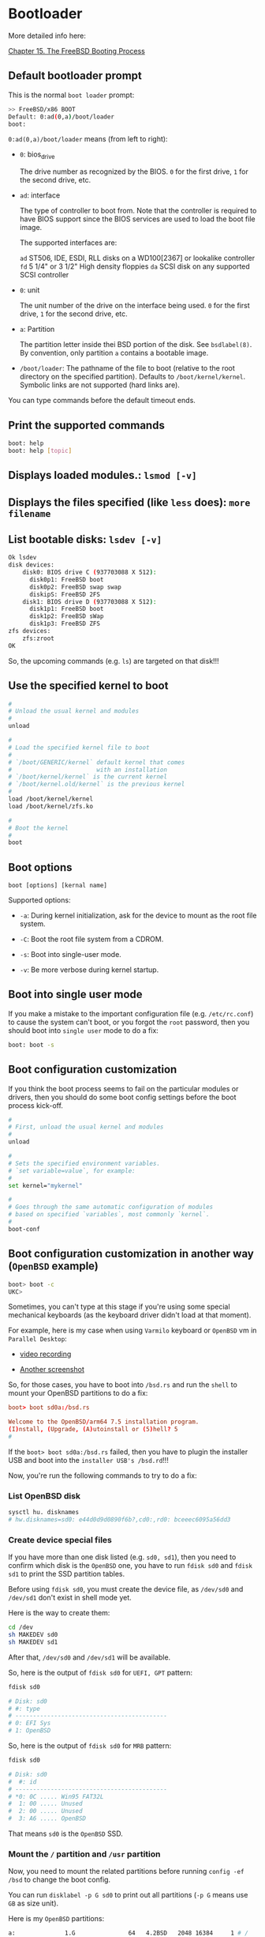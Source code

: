 * Bootloader

More detailed info here:

[[https://docs.freebsd.org/en/books/handbook/boot/][Chapter 15. The FreeBSD Booting Process]]


**  Default bootloader prompt

This is the normal =boot loader= prompt:

#+BEGIN_SRC bash
  >> FreeBSD/x86 BOOT
  Default: 0:ad(0,a)/boot/loader
  boot:
#+END_SRC

=0:ad(0,a)/boot/loader= means (from left to right):

- =0=: bios_drive

  The drive number as recognized by the BIOS. =0= for  the first drive, =1= for the second drive, etc.

- =ad=: interface

  The  type  of  controller to boot from. Note that the controller is required to have BIOS support since the BIOS services are used to load the boot file image.

  The supported interfaces are:

    =ad=    ST506, IDE, ESDI, RLL disks on a WD100[2367] or lookalike controller
    =fd=    5 1/4" or 3 1/2" High density floppies
    =da=    SCSI disk on any supported	SCSI controller

- =0=: unit

  The unit number of the drive on the interface being used. =0= for the first drive, =1= for the second drive, etc.

- =a=: Partition

  The partition letter inside thei BSD portion of the disk.  See =bsdlabel(8)=. By convention, only partition =a= contains a bootable image.

- =/boot/loader=: The pathname of the file to boot (relative to the root directory on the specified  partition). Defaults to =/boot/kernel/kernel=. Symbolic links are not supported (hard links are).


You can type commands before the default timeout ends.


**  Print the supported commands

#+BEGIN_SRC bash
  boot: help
  boot: help [topic]
#+END_SRC


**  Displays loaded modules.: =lsmod [-v]=

**  Displays the files specified (like =less= does): =more filename=

**  List bootable disks: =lsdev [-v]=

#+BEGIN_SRC bash
  Ok lsdev
  disk devices:
      disk0: BIOS drive C (937703088 X 512):
        disk0p1: FreeBSD boot
        disk0p2: FreeBSD swap swap
        diskipS: FreeBSD 2FS
      disk1: BIOS drive D (937703088 X 512):
        disk1p1: FreeBSD boot
        disk1p2: FreeBSD sWap
        disk1p3: FreeBSD ZFS
  zfs devices:
      zfs:zroot
  OK
#+END_SRC

So, the upcoming commands (e.g. =ls=) are targeted on that disk!!!


**  Use the specified kernel to boot

#+BEGIN_SRC bash
  #
  # Unload the usual kernel and modules
  #
  unload

  #
  # Load the specified kernel file to boot
  #
  # `/boot/GENERIC/kernel` default kernel that comes
  #                        with an installation
  # `/boot/kernel/kernel` is the current kernel
  # `/boot/kernel.old/kernel` is the previous kernel
  #
  load /boot/kernel/kernel
  load /boot/kernel/zfs.ko

  #
  # Boot the kernel
  #
  boot
#+END_SRC


**  Boot options

=boot [options] [kernal name]=

Supported options:

- =-a=: During kernel initialization, ask for the device to mount as the root file system.

- =-C=: Boot the root file system from a CDROM.

- =-s=: Boot into single-user mode.

- =-v=: Be more verbose during kernel startup.


**  Boot into single user mode

If you make a mistake to the important configuration file (e.g. =/etc/rc.conf=) to cause the system can't boot, or you forgot the =root= password, then you should boot into =single user= mode to do a fix:

#+BEGIN_SRC bash
  boot: boot -s
#+END_SRC


**  Boot configuration customization

If you think the boot process seems to fail on the particular modules or drivers, then you should do some boot config settings before the boot process kick-off.

#+BEGIN_SRC bash
  #
  # First, unload the usual kernel and modules
  #
  unload

  #
  # Sets the specified environment variables.
  # `set variable=value`, for example:
  #
  set kernel="mykernel"

  #
  # Goes through the same automatic configuration of modules
  # based on specified `variables`, most commonly `kernel`.
  #
  boot-conf
#+END_SRC


**  Boot configuration customization in another way (=OpenBSD= example)

#+BEGIN_SRC bash
  boot> boot -c
  UKC>
#+END_SRC

Sometimes, you can't type at this stage if you're using some special mechanical keyboards (as the keyboard driver didn't load at that moment).

For example, here is my case when using =Varmilo= keyboard or =OpenBSD= vm in =Parallel Desktop=:

- [[https://drive.google.com/file/d/1Iq2skUDZFMYqYKYJGiAhVm7EAu0VRX7d/view?usp=sharing][video recording]]

- [[https://ibb.co/QchqhtY][Another screenshot]]


So, for those cases, you have to boot into =/bsd.rs= and run the =shell= to mount your OpenBSD partitions to do a fix:

#+BEGIN_SRC conf
  boot> boot sd0a:/bsd.rs

  Welcome to the OpenBSD/arm64 7.5 installation program.
  (I)nstall, (Upgrade, (A)utoinstall or (5)hell? 5
  #
#+END_SRC


If the =boot> boot sd0a:/bsd.rs= failed, then you have to plugin the installer USB and boot into the =installer USB's /bsd.rd=!!!


Now, you're run the following commands to try to do a fix:

***  List OpenBSD disk

#+BEGIN_SRC bash
  sysctl hu. disknames
  # hw.disknames=sd0: e44d0d9d0890f6b?,cd0:,rd0: bceeec6095a56dd3
#+END_SRC


*** Create device special files

If you have more than one disk listed (e.g. =sd0, sd1=), then you need to confirm which disk is the =OpenBSD= one, you have to run =fdisk sd0= and =fdisk sd1= to print the SSD partition tables.

Before using =fdisk sd0=, you must create the device file, as =/dev/sd0= and =/dev/sd1= don't exist in shell mode yet.

Here is the way to create them:

#+BEGIN_SRC bash
  cd /dev
  sh MAKEDEV sd0
  sh MAKEDEV sd1
#+END_SRC

After that, =/dev/sd0= and =/dev/sd1= will be available.

So, here is the output of =fdisk sd0= for =UEFI, GPT= pattern:

#+BEGIN_SRC bash
  fdisk sd0

  # Disk: sd0
  # #: type
  # -------------------------------------------
  # 0: EFI Sys
  # 1: OpenBSD
#+END_SRC

So, here is the output of =fdisk sd0= for =MRB= pattern:

#+BEGIN_SRC bash
  fdisk sd0

  # Disk: sd0
  #  #: id
  # -------------------------------------------
  # *0: 0C ..... Win95 FAT32L
  #  1: 00 ..... Unused
  #  2: 00 ..... Unused
  #  3: A6 ..... OpenBSD
#+END_SRC

That means =sd0= is the =OpenBSD= SSD.


*** Mount the =/= partition and =/usr= partition

Now, you need to mount the related partitions before running =config -ef /bsd= to change the boot config.

You can run =disklabel -p G sd0= to print out all partitions (=-p G= means use =GB= as size unit).

Here is my =OpenBSD= partitions:

#+BEGIN_SRC bash
  a:              1.G               64   4.2BSD   2048 16384     1 # /
  b:            64.0G          2097216    swap
  c:           921.5G                0  unused
  d:             4.0G        XXXXXXXXX  4.2BSD   2048 16384     1 # /tmp
  e:           119.8G        XXXXXXXXX  4.2BSD   2048 16384     1 # /var
  f:              30G        XXXXXXXXX  4.2BSD   2048 16384     1 # /usr
  g:             1.0G        XXXXXXXXX  4.2BSD   2048 16384     1 # /usr/X11R6
  h:            20.0G        XXXXXXXXX  4.2BSD   2048 16384     1 # /usr/local
  i:             0.3G               64  MSDOS
  j:             3.0G        XXXXXXXXX  4.2BSD   2048 16384     1 # /usr/src
  k:             6.0G        XXXXXXXXX  4.2BSD   2048 16384     1 # /usr/obj
  l:           300.0G        XXXXXXXXX  4.2BSD   2048 16384     1 # /home
#+END_SRC

That's why I mount them like this:

#+BEGIN_SRC bash
  #
  # Root
  #
  mount /dev/sd0a /mnt

  #
  # You need this partition to run the binaries
  # that are stored in `/usr/bin`
  #
  mount /dev/sd0f /mnt/usr

  #
  # You need those partitions to run `config -ef /bsd`
  #
  mount /dev/sd0d /mnt/tmp
  mount /dev/sd0e /mnt/var
#+END_SRC


After that, run =mount= to confirm all partitions have been mounted correctly:

#+BEGIN_SRC bash
  mount

  # /dev/rd0a on / types ffs (Local)
  # /dev/sd1a on /mnt types ffs (Local)
  # /dev/sd1f on /mnt/usr types ffs (Local)
  # /dev/sd1d on /mnt/tmp types ffs (Local)
  # /dev/sd1e on /mnt/var types ffs (Local)
#+END_SRC


*** =chroot= into =/mnt=

#+BEGIN_SRC bash
  chroot /mnt

  #
  # Run `uname -a` to confirm that I'm in the installed OpenBSD!!!
  #
  /usr/bin/uname -a
  OpenBSD 7.5 RAMDISK_CD+76 amd64
#+END_SRC


*** Change boot configuration

The kernel configuration file to overwrite

#+BEGIN_SRC bash
  ls -lht /bsd

  #-rwx------ 1 root wheel 25.3M /bsd
#+END_SRC


#+BEGIN_SRC bash
  #
  # -e: Allows the modification of kernel device configuration
  # -f: Overwrite the infile kernel binary with the modified kernel
  #
  config -ef /bsd

  ukc>
#+END_SRC

In that =ukc>= prompt, you're able to run all commands that available in the =boot -c=, here is the man page: https://man.openbsd.org/boot_config.8


Now, you can do something like below as an example when needed:

#+BEGIN_SRC bash
  ukc> disable uhidev
  # 310 uhidev* disabled

  ukc> disable uhub
  # 301 uhub* disabled
  # 302 uhub* disabled

  #
  # After this, `efifb0 at mainbus0: 3840x2160, 32bpp` comes back
  #
  ukc> disable inteldrm

  #
  # Disable the following `acpi` related, but you can't disable `acpi`,
  # as on modern machines, it's all but required. The controller for
  # your hard drive didn't attach, so the kernel was unable to find
  # your root device!!!
  #
  ukc> disable acpivideo
  ukc> disable acpibtn
  ukc> disable acpiac
  ukc> disable acpibat
  ukc> disable acpihid
  ukc> disable acpipwrres
  ukc> disable acpicpu

  #
  # Run `quit` to save and exit `config`
  #
  ukc> quit
#+END_SRC


*** Exit and reboot

#+BEGIN_SRC bash
  #
  # Exit `chroot`
  #
  exit

  #
  # Sync all changes to disk
  #
  sync

  #
  # Umount all partitions
  #
  umount /mnt/tmp
  umount /mnt/var
  umount /mnt/usr
  umount /mnt
#+END_SRC


Then, reboot.

